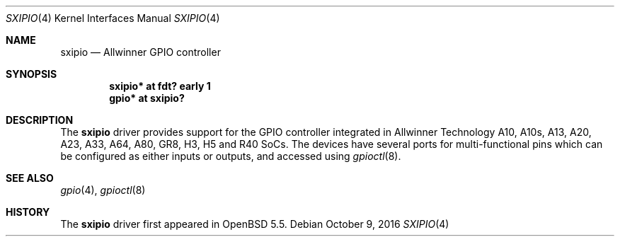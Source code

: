 .\"	$OpenBSD: sxipio.4,v 1.3 2016/10/09 01:08:25 jsg Exp $
.\"
.\" Copyright (c) 2014 Raphael Graf <r@undefined.ch>
.\"
.\" Permission to use, copy, modify, and distribute this software for any
.\" purpose with or without fee is hereby granted, provided that the above
.\" copyright notice and this permission notice appear in all copies.
.\"
.\" THE SOFTWARE IS PROVIDED "AS IS" AND THE AUTHOR DISCLAIMS ALL WARRANTIES
.\" WITH REGARD TO THIS SOFTWARE INCLUDING ALL IMPLIED WARRANTIES OF
.\" MERCHANTABILITY AND FITNESS. IN NO EVENT SHALL THE AUTHOR BE LIABLE FOR
.\" ANY SPECIAL, DIRECT, INDIRECT, OR CONSEQUENTIAL DAMAGES OR ANY DAMAGES
.\" WHATSOEVER RESULTING FROM LOSS OF USE, DATA OR PROFITS, WHETHER IN AN
.\" ACTION OF CONTRACT, NEGLIGENCE OR OTHER TORTIOUS ACTION, ARISING OUT OF
.\" OR IN CONNECTION WITH THE USE OR PERFORMANCE OF THIS SOFTWARE.
.\"
.Dd $Mdocdate: October 9 2016 $
.Dt SXIPIO 4 armv7
.Os
.Sh NAME
.Nm sxipio
.Nd Allwinner GPIO controller
.Sh SYNOPSIS
.Cd "sxipio* at fdt? early 1"
.Cd "gpio* at sxipio?"
.Sh DESCRIPTION
The
.Nm
driver provides support for the GPIO controller integrated in Allwinner
Technology A10, A10s, A13, A20, A23, A33, A64, A80, GR8, H3, H5 and R40 SoCs.
The devices have several ports for multi-functional pins which can be configured
as either inputs or outputs, and accessed using
.Xr gpioctl 8 .
.\" Both values are made available through the
.\" .Xr sysctl 8
.\" interface.
.Sh SEE ALSO
.Xr gpio 4 ,
.Xr gpioctl 8
.Sh HISTORY
The
.Nm
driver first appeared in
.Ox 5.5 .
